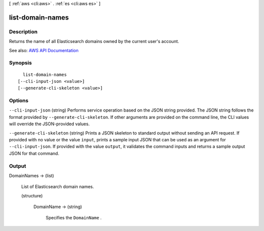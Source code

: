 [ :ref:`aws <cli:aws>` . :ref:`es <cli:aws es>` ]

.. _cli:aws es list-domain-names:


*****************
list-domain-names
*****************



===========
Description
===========



Returns the name of all Elasticsearch domains owned by the current user's account. 



See also: `AWS API Documentation <https://docs.aws.amazon.com/goto/WebAPI/es-2015-01-01/ListDomainNames>`_


========
Synopsis
========

::

    list-domain-names
  [--cli-input-json <value>]
  [--generate-cli-skeleton <value>]




=======
Options
=======

``--cli-input-json`` (string)
Performs service operation based on the JSON string provided. The JSON string follows the format provided by ``--generate-cli-skeleton``. If other arguments are provided on the command line, the CLI values will override the JSON-provided values.

``--generate-cli-skeleton`` (string)
Prints a JSON skeleton to standard output without sending an API request. If provided with no value or the value ``input``, prints a sample input JSON that can be used as an argument for ``--cli-input-json``. If provided with the value ``output``, it validates the command inputs and returns a sample output JSON for that command.



======
Output
======

DomainNames -> (list)

  

  List of Elasticsearch domain names.

  

  (structure)

    

    DomainName -> (string)

      

      Specifies the ``DomainName`` .

      

      

    

  

